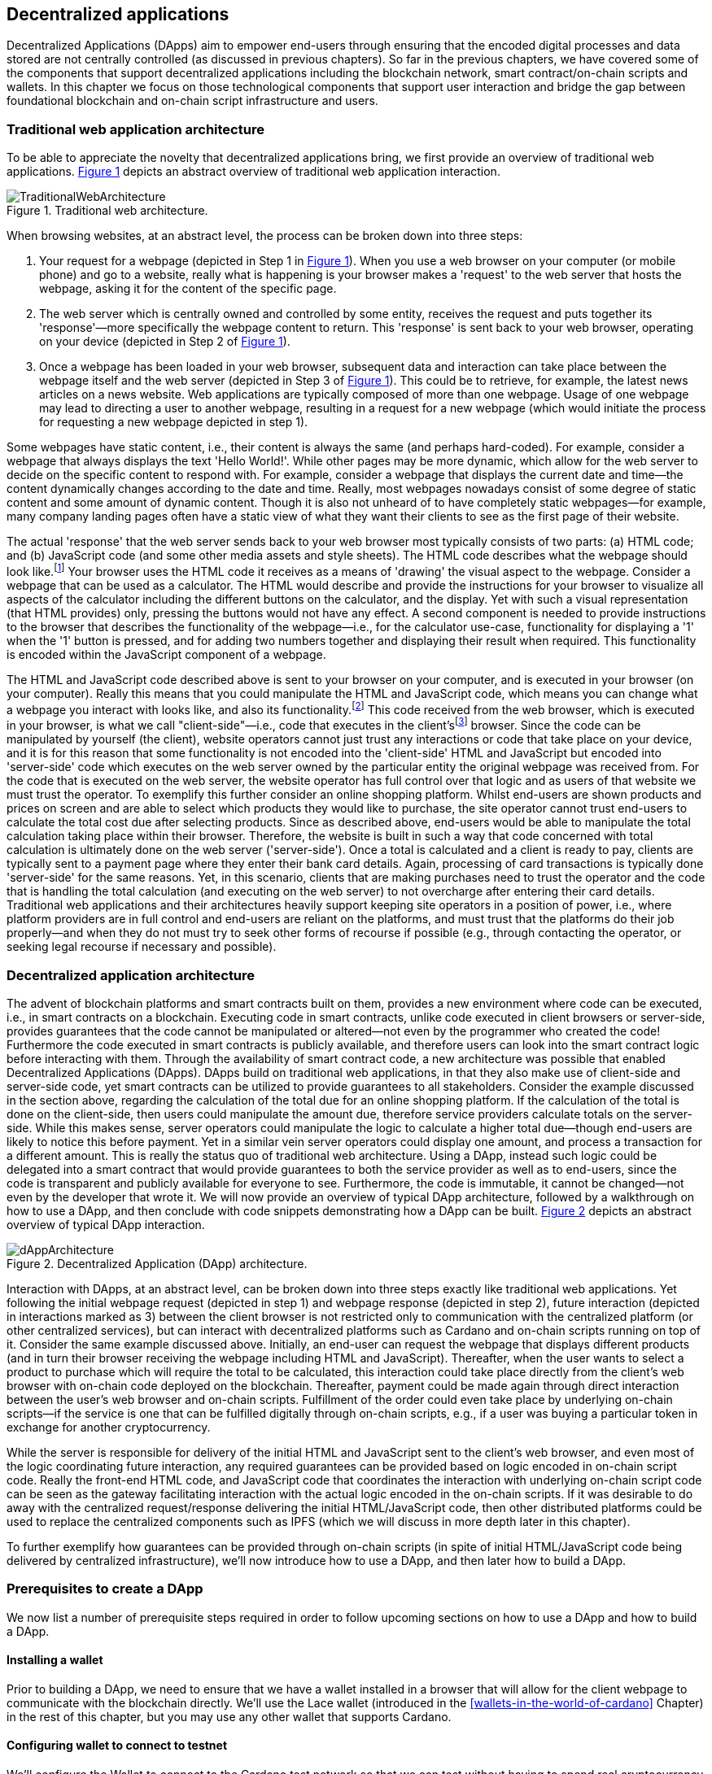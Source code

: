 
:imagesdir: ../images

:figure-numbered:

[[decentralized-applications]]
== Decentralized applications

Decentralized Applications(((decentralized application (DApp)))) (DApps) aim to empower end-users through ensuring that the encoded digital processes and data stored are not centrally controlled (as discussed in previous chapters). So far in the previous chapters, we have covered some of the components that support decentralized applications including the blockchain network, smart contract/on-chain scripts and wallets. In this chapter we focus on those technological components that support user interaction and bridge the gap between foundational blockchain and on-chain script infrastructure and users.

=== Traditional web application architecture

To be able to appreciate the novelty that decentralized applications bring, we first provide an overview of traditional web applications(((web application))). <<fig-tradweb>> depicts an abstract overview of traditional web application interaction.

[[fig-tradweb]]
[caption="Figure {counter:figure}. ", reftext="Figure {figure}"]
.Traditional web architecture.
[#fig-tradweb]
image::TraditionalWebArchitecture.png[]

When browsing websites, at an abstract level, the process can be broken down into three steps:

. Your request for a webpage (depicted in Step 1 in <<fig-tradweb>>). When you use a web browser on your computer (or mobile phone) and go to a website, really what is happening is your browser makes a 'request' to the web server that hosts the webpage, asking it for the content of the specific page.

. The web server which is centrally owned and controlled by some entity, receives the request and puts together its 'response'—more specifically the webpage content to return. This 'response' is sent back to your web browser, operating on your device (depicted in Step 2 of <<fig-tradweb>>).

. Once a webpage has been loaded in your web browser, subsequent data and interaction can take place between the webpage itself and the web server (depicted in Step 3 of <<fig-tradweb>>). This could be to retrieve, for example, the latest news articles on a news website. Web applications are typically composed of more than one webpage. Usage of one webpage may lead to directing a user to another webpage, resulting in a request for a new webpage (which would initiate the process for requesting a new webpage depicted in step 1).

Some webpages have static content, i.e., their content is always the same (and perhaps hard-coded). For example, consider a webpage that always displays the text 'Hello World!'. While other pages may be more dynamic, which allow for the web server to decide on the specific content to respond with. For example, consider a webpage that displays the current date and time—the content dynamically changes according to the date and time. Really, most webpages nowadays consist of some degree of static content and some amount of dynamic content. Though it is also not unheard of to have completely static webpages—for example, many company landing pages often have a static view of what they want their clients to see as the first page of their website.

The actual 'response' that the web server sends back to your web browser most typically consists of two parts: (a) HTML(((HTML))) code; and (b) JavaScript code (and some other media assets and style sheets). The HTML code describes what the webpage should look like.footnote:[ The content likely also makes use of CSS(((CSS))) code, but this detail can be ignored unless you want to dig deeper into webpage design.] Your browser uses the HTML code it receives as a means of 'drawing' the visual aspect to the webpage. Consider a webpage that can be used as a calculator. The HTML would describe and provide the instructions for your browser to visualize all aspects of the calculator including the different buttons on the calculator, and the display. Yet with such a visual representation (that HTML provides) only, pressing the buttons would not have any effect. A second component is needed to provide instructions to the browser that describes the functionality of the webpage—i.e., for the calculator use-case, functionality for displaying a '1' when the '1' button is pressed, and for adding two numbers together and displaying their result when required. This functionality is encoded within the JavaScript component of a webpage.

The HTML and JavaScript code described above is sent to your browser on your computer, and is executed in your browser (on your computer). Really this means that you could manipulate the HTML and JavaScript code, which means you can change what a webpage you interact with looks like, and also its functionality.footnote:[ Most web browsers allow users to use 'Developer Tools' that are built into the web browsers themselves, that allow you to manipulate webpages once they are in your browser.] This code received from the web browser, which is executed in your browser, is what we call "client-side"—i.e., code that executes in the client'sfootnote:[ It may help to consider that when using a website you are the client, and this is why it is referred to as client-side code, since the code is executing on your laptop. Really though the terminology comes from ;'client-server' architectures (which has resemblances to the analogy provided).] browser. Since the code can be manipulated by yourself (the client), website operators cannot just trust any interactions or code that take place on your device, and it is for this reason that some functionality is not encoded into the 'client-side' HTML and JavaScript but encoded into 'server-side(((server-side)))' code which executes on the web server owned by the particular entity the original webpage was received from. For the code that is executed on the web server, the website operator has full control over that logic and as users of that website we must trust the operator. To exemplify this further consider an online shopping platform. Whilst end-users are shown products and prices on screen and are able to select which products they would like to purchase, the site operator cannot trust end-users to calculate the total cost due after selecting products. Since as described above, end-users would be able to manipulate the total calculation taking place within their browser. Therefore, the website is built in such a way that code concerned with total calculation is ultimately done on the web server ('server-side'). Once a total is calculated and a client is ready to pay, clients are typically sent to a payment page where they enter their bank card details. Again, processing of card transactions is typically done 'server-side' for the same reasons. Yet, in this scenario, clients that are making purchases need to trust the operator and the code that is handling the total calculation (and executing on the web server) to not overcharge after entering their card details. Traditional web applications and their architectures heavily support keeping site operators in a position of power, i.e., where platform providers are in full control and end-users are reliant on the platforms, and must trust that the platforms do their job properly—and when they do not must try to seek other forms of recourse if possible (e.g., through contacting the operator, or seeking legal recourse if necessary and possible).

[[dapp-architecture]]
=== Decentralized application architecture

The advent of blockchain platforms and smart contracts built on them, provides a new environment where code can be executed, i.e., in smart contracts on a blockchain. Executing code in smart contracts, unlike code executed in client browsers or server-side, provides guarantees that the code cannot be manipulated or altered—not even by the programmer who created the code! Furthermore the code executed in smart contracts is publicly available, and therefore users can look into the smart contract logic before interacting with them. Through the availability of smart contract code, a new architecture was possible that enabled Decentralized Applications(((decentralized application (DApp)))) (DApps). DApps build on traditional web applications, in that they also make use of client-side and server-side code, yet smart contracts can be utilized to provide guarantees to all stakeholders. Consider the example discussed in the section above, regarding the calculation of the total due for an online shopping platform. If the calculation of the total is done on the client-side, then users could manipulate the amount due, therefore service providers calculate totals on the server-side. While this makes sense, server operators could manipulate the logic to calculate a higher total due—though end-users are likely to notice this before payment. Yet in a similar vein server operators could display one amount, and process a transaction for a different amount. This is really the status quo of traditional web architecture. Using a DApp, instead such logic could be delegated into a smart contract that would provide guarantees to both the service provider as well as to end-users, since the code is transparent and publicly available for everyone to see. Furthermore, the code is immutable, it cannot be changed—not even by the developer that wrote it. We will now provide an overview of typical DApp architecture, followed by a walkthrough on how to use a DApp, and then conclude with code snippets demonstrating how a DApp can be built. <<fig-dapp>> depicts an abstract overview of typical DApp interaction.

[[fig-dapp]]
[caption="Figure {counter:figure}. ", reftext="Figure {figure}"]
.Decentralized Application (DApp) architecture.
[#fig-dapp]
image::dAppArchitecture.png[]

Interaction with DApps, at an abstract level, can be broken down into three steps exactly like traditional web applications. Yet following the initial webpage request (depicted in step 1) and webpage response (depicted in step 2), future interaction (depicted in interactions marked as 3) between the client browser is not restricted only to communication with the centralized platform (or other centralized services), but can interact with decentralized platforms such as Cardano and on-chain scripts running on top of it. Consider the same example discussed above. Initially, an end-user can request the webpage that displays different products (and in turn their browser receiving the webpage including HTML(((HTML))) and JavaScript). Thereafter, when the user wants to select a product to purchase which will require the total to be calculated, this interaction could take place directly from the client's web browser with on-chain code deployed on the blockchain. Thereafter, payment could be made again through direct interaction between the user's web browser and on-chain scripts. Fulfillment of the order could even take place by underlying on-chain scripts—if the service is one that can be fulfilled digitally through on-chain scripts, e.g., if a user was buying a particular token in exchange for another cryptocurrency.

While the server is responsible for delivery of the initial HTML and JavaScript sent to the client's web browser, and even most of the logic coordinating future interaction, any required guarantees can be provided based on logic encoded in on-chain script code. Really the front-end HTML code, and JavaScript code that coordinates the interaction with underlying on-chain script code can be seen as the gateway facilitating interaction with the actual logic encoded in the on-chain scripts. If it was desirable to do away with the centralized request/response delivering the initial HTML/JavaScript code, then other distributed platforms could be used to replace the centralized components such as IPFS(((IPFS))) (which we will discuss in more depth later in this chapter).

To further exemplify how guarantees can be provided through on-chain scripts (in spite of initial HTML/JavaScript code being delivered by centralized infrastructure), we'll now introduce how to use a DApp, and then later how to build a DApp.

=== Prerequisites to create a DApp

We now list a number of prerequisite steps required in order to follow upcoming sections on how to use a DApp and how to build a DApp.

==== Installing a wallet

Prior to building a DApp, we need to ensure that we have a wallet installed in a browser that will allow for the client webpage to communicate with the blockchain directly. We'll use the Lace wallet (introduced in the <<wallets-in-the-world-of-cardano>> Chapter) in the rest of this chapter, but you may use any other wallet that supports Cardano.


==== Configuring wallet to connect to testnet

We'll configure the Wallet to connect to the Cardano test network so that we can test without having to spend real cryptocurrency. In Lace, you can do this by:

. Clicking on the currently selected Wallet (as depicted in <<fig-wallet-settings>>)
. Then selecting 'Settings'
. Then click on 'Network' to 'Switch from mainnet to testnet'
. Click on 'Preprod' which is meant for pre-production testing

[[fig-wallet-settings]]
[caption="Figure {counter:figure}. ", reftext="Figure {figure}"]
.Finding Wallet Settings.
[#fig-wallet-settings]
image::wallet-to-settings.png[pdfwidth=50%]

You can check whether you are connected to a test network in Lace to see if the test network is listed at the top of the wallet screen as depicted in <<fig-wallet-preprod>>.

[[fig-wallet-preprod]]
[caption="Figure {counter:figure}. ", reftext="Figure {figure}"]
.Preprod indication.
[#fig-wallet-preprod]
image::wallet-preprod.png[pdfwidth=50%]

==== Receiving test cryptocurrency

In order to interact with the blockchain, users must spend some cryptocurrency. Since we want to avoid spending real cryptocurrency whilst testing we've switched to the Preprod test network (as discussed above), and need to obtain some test cryptocurrency. To do so we'll request some test ada (Cardano's cryptocurrency) from a faucet.footnote:[Faucets are the term typically used for services that send test cryptocurrency.] One such faucet can be found here: +
https://docs.cardano.org/cardano-testnets/tools/faucet[_https://docs.cardano.org/cardano-testnets/tools/faucet_]

To retrieve test ada, configure the fields as follows:

* Environment: Preprod Testnet
* Action: Receive test ada

Then, copy your wallet address. In Lace this can be done by clicking on 'Copy address' located at the bottom of the main screen of the wallet as depicted in <<fig-wallet-copy-address>>. Then paste the address in the address field. Ensure to click on "I'm not a robot" and press 'Request Funds'. A success message should appear shortly, and the test ada should appear in your wallet within a few minutes.

[[fig-wallet-copy-address]]
[caption="Figure {counter:figure}. ", reftext="Figure {figure}"]
.Copy wallet address.
[#fig-wallet-copy-address]
image::wallet-copy-address.png[pdfwidth=45%]

The filled in details are depicted in <<fig-faucet>>.

Note: The public address of the wallet is hidden, since all transactions are publicly available for anyone to see. You should keep this in mind when sharing your wallet addresses.



[[fig-faucet]]
[caption="Figure {counter:figure}. ", reftext="Figure {figure}"]
.Requesting test ada from a faucet.
[#fig-faucet]
image::faucet.png[]


=== Using a DApp

Now that we have some test cryptocurrency in our wallet, let's try to use a DApp. We'll use a decentralized exchange(((decentralized exchange))) (DEX) to swap some of our testnet ada for some other token. More specifically we'll use a preprod test network version of the Minswap(((minswap))) DEX as follows:

. Go to https://testnet-preprod.minswap.org/[_https://testnet-preprod.minswap.org/_]
. Connect your wallet by clicking 'Connect Wallet', then choosing 'Lace' (or a different wallet if you are not using Lace).
. The wallet will popup asking you to confirm that you want to connect your wallet to the minswap.org site. By doing so we'll be able to use our wallet with the minswap.org site and interact directly with the blockchain. So, we'll press "Authorize". You can then choose whether you want to always allow the site to connect to your wallet, or whether it can only connect this time. Once your wallet is connected, go back to the Minswap main screen by pressing the 'X' as depicted in <<fig-minswap-close>>.

[[fig-minswap-close]]
[caption="Figure {counter:figure}. ", reftext="Figure {figure}"]
.Closing Minswap's side-bar.
[#fig-minswap-close]
image::minswap-close.png[]

[start=4]
. Click on the 'Trade' link in the top left (depicted in <<fig-minswap-trade>>) so that we're sent to the 'swap' functionality.

[[fig-minswap-trade]]
[caption="Figure {counter:figure}. ", reftext="Figure {figure}"]
.Click the 'Trade' link.
[#fig-minswap-trade]
image::minswap-trade.png[]

[start=5]
. The DApp is likely automatically loaded with details to swap from ada (which you should have in your wallet) to Min (Minswap's own token). The testnet version of Minswap only supports swapping between ada and Min. When you use the mainnet's version though you can choose to swap to other tokens as well. Enter an amount of ada that you will swap in from your wallet, and the amount of Min that will be swapped out will be displayed (<<fig-minswap-review-trade>> depicts a swap of 123 test ada to the relevant amount of test Min at the time of writing).

[[fig-minswap-review-trade]]
[caption="Figure {counter:figure}. ", reftext="Figure {figure}"]
.Review trade details.
[#fig-minswap-review-trade]
image::minswap-review-trade.png[pdfwidth=45%]

[start=6]
. You can then confirm the swap by clicking 'Trade now'. This should initiate your wallet to pop-up prompting you to choose whether you agree to the transaction as depicted in <<fig-lace-confirm>>.

[[fig-lace-confirm]]
[caption="Figure {counter:figure}. ", reftext="Figure {figure}"]
.Confirm trade in Lace.
[#fig-lace-confirm]
image::lace-confirm.png[pdfwidth=45%]

[start=7]
. Once you confirm the transaction you may be required to enter the password you set for the wallet.
. You should then see that the transaction was signed by your wallet as depicted in <<fig-lace-done>>.

[[fig-lace-done]]
[caption="Figure {counter:figure}. ", reftext="Figure {figure}"]
.Transaction signed and submitted.
[#fig-lace-done]
image::lace-done.png[pdfwidth=45%]

[start=9]
. Once the transaction is confirmed on the blockchain, and the Minswap interface updates, you should see your balance of Min has increased (and ada decreased) as depicted in <<fig-minswap-balances-updated>>.

[[fig-minswap-balances-updated]]
[caption="Figure {counter:figure}. ", reftext="Figure {figure}"]
.Balances updated in Minswap.
[#fig-minswap-balances-updated]
image::minswap-balances-updated.png[pdfwidth=45%]

And that's it! You have used your first DApp (if you haven't already done so, of course). To further build on what was discussed in the previous section, it is important to highlight the different interactions that took place from your browser and what it was communicating with. First we requested the DApp by visiting the website (i.e., https://testnet-preprod.minswap.org/[_https://testnet-preprod.minswap.org/_]), through which your browser requested the webpage (i.e., HTML and JavaScript and other images and media-assets) from the centralized Minswap server. We then instructed the DApp to connect to our wallet, and confirmed in the wallet that we agree to it connecting with the DApp. Our wallet runs on our computers and is the interface that we can trust to verify interactions with the underlying blockchain. The DApp fetches swap prices to display on screen by communicating with the centralized server directly—and though this may raise eyebrows in that the centralized server can manipulate prices, the guarantees with respect to actual swap prices used are provided through the final on-chain script call that is used to initiate the swap (discussed next). When the user agrees to the swap in the wallet popup, it is at this point that the wallet directly communicates with the on-chain script code (deployed on the blockchain), within which the swap price is guaranteed to be the current price as defined by the on-chain logic. So, the guarantee provided to the user is that the swap will be performed at the current price (defined with decentralized on-chain script code)—irrespective of whether the centralized server reports a different price. This potential price discrepancy is why such DEXs allow for users to specify a 'slippage' amount and/or minimum/maximum prices for swaps—so that users can express what minimum/maximum swap price they agree to in the case that there is a discrepancy between the prices reported on screen (by the centralized server) and the actual current price that the swap would use. This discrepancy emerges not only from the fact that servers may report different prices, but also given that time passes between user acceptance and the time the actual swap would take place—and within this time it may be the case that other swaps were executed for the specific price-pair that would affect the swap price.

Having explored using a DApp, let's now delve into aspects of internal workings of a DApp by re-creating parts of a DApp.

=== Creating a DApp

We'll now create the following aspects of a DApp:

* *Server-side code* — A NodeJS(((NodeJS))) server that will send a page's HTML(((HTML)))/JavaScript to the end-user.
* *Client-side code* — This is the code that will be sent from the server (discussed above), but will execute in the client-side browser. This code will connect to the wallet and communicate with a deployed on-chain script.

We will not create on-chain script code in this section (since that is handled in the <<writing-smart-contracts>> chapter). Indeed, DApps can be created that communicate with existing deployed on-chain scripts that may not necessarily be written by the same developers/teams—just as we demonstrate now below.

==== Creating a server (with NodeJS)

We now discuss creating a NodeJS server that will be used to serve content to requesting users. You can use any other framework to create server-side code if you wish (such as Python, PHP, .NET, Java, or any other framework you may prefer). We'll use NodeJS' express package. Follow these steps to create the server:

. First, you need to ensure that NodeJS is installed, and that you can run 'node' and 'npm' from the command line.
. Create a new directory where your server code will be saved. We'll refer to this as the 'server' directory.
. In the server directory, run: *npm init* +
and for ease of this tutorial, you can just keep all default settings. +
 +
 This will create a package.json file that defines the settings of the NodeJS project. Verify that the 'main' setting is set to 'index.js'. This setting defines the main entry point file for code in the NodeJS project.
. Create the 'index.js' file in the server directory.
. The template code is provided below.

[source,javascript]
----
const express = require('express');
const app = express();
const port = 3000;

app.get('/', (req, res) => {
    res.sendFile(__dirname + '/index.html');
});

app.listen(port, () => {
    console.log(`Server is running at http://localhost:${port}`);
});
----

[start=6]
. We are making use of the 'express' package, and therefore need to install it. You can do so by running the following command: *npm install express*
. Create an HTML(((HTML))) file that the server will send to the client. We'll call this index.html. For now, just put the text 'Hello World!' in index.html and save the file.
. Thereafter you can run the server using the following command: *node index.js*
. Open a browser, and go to the url: localhost:3000 +
 You should see a page similar to <<node-hello-world>>



[[node-hello-world]]
[caption="Figure {counter:figure}. ", reftext="Figure {figure}"]
.A first web server.
[#node-hello-world]
image::node-hello-world.png[pdfwidth=45%]

[[para-csc, Creating Client-Side Code]]
==== Creating the client-side code to connect to the wallet

Now that we have a server able to send HTML/JavaScript to end-users, let's write the client-side code to connect to a user's wallet and interact with the underlying on-chain scripts. We'll only provide the bare minimal code that is needed. Indeed, you may want to look into implementing a full HTML page (including html, head, and body tags), but we'll only provide the necessities for the sake of simplicity.

First, we'll create an HTML button and JavaScript that will connect the client-side code to the wallet. The code to provide a connect button is provided below.

[source,javascript]
----
<button id="connectWallet" onclick="connectWallet()">Connect Wallet</button>

<script>
async function connectWallet() {
    if (window.cardano && window.cardano.lace) {
        try {
            let lace = await window.cardano.lace.enable();
            const walletAddresses = await lace.getUsedAddresses();
            console.log("Connected to Lace:", walletAddresses);
        } catch (error) {
            console.error("Error connecting to Lace Wallet:", error);
        }
    } else {
        console.error("Lace Wallet not found");
    }
}
</script>
----

After reloading the webpage (i.e., refreshing the url, localhost:3000), you should see the button on screen. If the code is correct, once you press the button, the Lace wallet should pop-up requesting the user to allow for the underlying client-side code to be able to connect to the Lace wallet as depicted in <<dapp-connect-to-lace>>. Upon confirming that the DApp can connect to the wallet, we will not see any changes in the page, since we did not provide any code to do so. However, if you check the developer console in the browser you should see the output messages stating that we successfully managed to connect the wallet to the client-side JavaScript and also the addresses used.

[[dapp-connect-to-lace]]
[caption="Figure {counter:figure}. ", reftext="Figure {figure}"]
.Connect the DApp to Lace.
[#dapp-connect-to-lace]
image::dapp-connect-to-lace.png[]

Now that we have connected the client-side code to the wallet, we'll write some code that will interact with an on-chain script. Just before we do this though, we'll now package some libraries that we need to use in the client-side JavaScript.

==== Packaging libraries for use in client-side JavaScript

In the client-side JavaScript code, we'll use Mesh—a library that will provide an easier-to-use interface to interact with the on-chain script code deployed on the blockchain. To do so, we'll package the Mesh library using webpack(((webpack))) and serve it to the client-side JavaScript code. Indeed, you can use a different method to package and serve the library. The code we provide here may require changes (especially when considering different versions of SDKs used, e.g., NodeJS). If the code does not work out-of-the-box you may need to investigate how to package and deploy libraries and/or fix this code as required for your environment. We will not delve into the intricacies of this code but you may want to read up on how to package and serve libraries for client-side JavaScript code.

To export the Mesh library follow these steps:

. Install webpack and webpack-cli by running:
[source]
----
npm install --save-dev webpack webpack-cli
----

[start=2]
. Install @meshsdk/core, path-browserify, stream-browserify, crypto-browserify, buffer, and process by running:
[source]
----
npm install @meshsdk/core path-browserify stream-browserify crypto-browserify buffer process
----

[start=3]
. In the NodeJS application, create the file ./mesh-entry.js with the following code:

[source,javascript]
----
import * as Mesh from '@meshsdk/core';
export {
    BrowserWallet,
    Transaction,
    resolvePlutusScriptAddress,
    applyCborEncoding,
    MeshTxBuilder,
    BlockfrostProvider,
} from '@meshsdk/core';
----

[start=4]
. Create the ./webpack.config.js file with the following code:

[source,javascript]
----
const path = require('path');
const webpack = require('webpack');

module.exports = {
  entry: './mesh-entry.js',
  mode: 'production',
  output: {
    filename: 'mesh.bundle.js',
    path: path.resolve(__dirname, 'public/js'),
    library: 'Mesh',
    libraryTarget: 'window',
  },
  experiments: {
    topLevelAwait: true,
  },
  resolve: {
    fallback: {
      fs: false,
      path: require.resolve('path-browserify'),
      stream: require.resolve('stream-browserify'),
      crypto: require.resolve('crypto-browserify'),
      buffer: require.resolve('buffer/'),
      process: require.resolve('process'),
    },
  },
  plugins: [
    new webpack.ProvidePlugin({
      Buffer: ['buffer', 'Buffer'],
      process: 'process',
    }),
  ],
};
----

[start=5]
. Run webpack to generate the bundled Mesh library:
[source]
----
npx webpack
----

[start=6]
. If successful, the bundled client-side JavaScript code will be generated at the following path: ./public/js/mesh.bundle.js

. The NodeJS ./index.js application should be updated to allow for the bundled Mesh library to be served to clients by adding the following line:

[source,javascript]
----
app.use(express.static(__dirname + '/public'));
----

The full updated ./index.js code follows:

[source,javascript]
----
const express = require('express');

const app = express();
const port = 3000;

app.use(express.static(__dirname + '/public')); //added now

app.get('/', (req, res) => {
    res.sendFile(__dirname + '/index.html');
});

app.listen(port, () => {
    console.log(`Server is running at http://localhost:${port}`);
});
----


==== Using the bundled Mesh library in the client-side JavaScript

Now, we'll use the bundled mesh library in the client-side JavaScript to communicate with on-chain script.

We'll expand on the HTML file described above (from the <<para-csc>> Section). Again, for simplicity sake we'll encode all HTML and JavaScript into a single file (in index.html). We'll start by adding the boilerplate functionality to use the bundled library:

. Import the bundled library:

[source,javascript]
----
<script src="js/mesh.bundle.js"></script>
----

[start=2]
. In the script tag, we'll get references to the objects and functions needed:

[source,javascript]
----
<script>
const { BrowserWallet,
    Transaction,
    resolvePlutusScriptAddress,
    applyCborEncoding,
    MeshTxBuilder,
    BlockfrostProvider,
} = window.Mesh;
----

[start=3]
. The full updated index.html should look like this:

[source,javascript]
----
<button id="connectWallet" onclick="connectWallet()">Connect Wallet</button>

<script src="js/mesh.bundle.js"></script>

<script>
const { BrowserWallet, //added now
    Transaction, //added now
    resolvePlutusScriptAddress, //added now
    applyCborEncoding, //added now
    MeshTxBuilder, //added now
    BlockfrostProvider, //added now
} = window.Mesh; //added now

async function connectWallet() {
  if (window.cardano && window.cardano.lace) {
    try {
      let lace = await window.cardano.lace.enable();
      const walletAddresses = await lace.getUsedAddresses();
      console.log("Connected to Lace:", walletAddresses);
    } catch (error) {
      console.error("Error connecting to Lace Wallet:", error);
    }
  } else {
    console.error("Lace Wallet not found");
  }
}
</script>
----

[start=4]
. To test this code, the Node server will need to be started (potentially restarted), and the page loaded by opening the url `localhost:3000` in a browser. Then check to make sure that loading of the library and loading of the Mesh library objects and functions do not raise any errors (though you might see an error relating to not being able to load favicon.ico).


==== Interacting with the Redeemer 42 on-chain script code

To demonstrate DApp interaction, we'll write client-side JavaScript code to interact with the Redeemer 42 on-chain script code (discussed in the <<writing-smart-contracts>> chapter).footnote:[Also see https://github.com/LukaKurnjek/ppp-plutusV3-plinth/blob/main/off-chain/meshjs/Week02/redeemer42-ref-script.ts] You can read Section <<Simple validation scripts>> to get a better understanding of the Redeemer 42 Script (if you have not already done so). We'll send funds, deploy a reference script and then claim back the funds sent.

The Redeemer 42's reference script that the DApp will interact with has already been deployed to the preprod network. Its transaction hash is: ac43f379762d68839a75d95146c332e6025e5a305fffc071308d138849109bfc



===== Sending funds to the Redeemer 42 on-Chain scripts

To add functionality that sends funds to the Redeemer 42 on-chain script code follow these steps:

. First, we'll add some variable definitions at the top of the script tag:

[source,javascript]
----
<script>
let wallet;
let walletAddress;

let txHashAssetUtxo;
----

[start=2]
. Then, we'll modify the `connectWallet` function to get a reference to the wallet that we can use with the `BrowserWallet` class imported as follows:

[source,javascript]
----
async function connectWallet() {
  if (window.cardano && window.cardano.lace) {
    try {
      let lace = await window.cardano.lace.enable();
      wallet = await BrowserWallet.enable('lace'); //changed now
      walletAddress = await wallet.getChangeAddress(); //added now
      console.log("Connected to Lace:", walletAddress); //changed now
    } catch (error) {
      console.error("Error connecting to Lace Wallet:", error);
    }
  } else {
    console.error("Lace Wallet not found");
  }
}
----


[start=3]
. Add into the client-side JavaScript code the following to get a reference to the deployed Redeemer 42 script:

[source,javascript]
----
const redeemer42Script = {
  code: applyCborEncoding("581e010100255333573466e1d2054375a6ae84d5d11aab9e3754002229308b01"),
  version: "V3"
};
const redeemer42Addr = resolvePlutusScriptAddress(redeemer42Script, 0);
----

[start=4]
. Then to actually send funds we'll use the following code (that is explained below the code):

[source,javascript,linenums]
----
async function sendFunds(amount) {
    console.log(`Sending funds: ${amount}`);
    const tx = new Transaction({ initiator: wallet })
        .setNetwork("preprod")
        .sendLovelace({ address: redeemer42Addr }, amount)
        .setChangeAddress(walletAddress);

    console.log('Building transaction...');
    const txUnsigned = await tx.build();
    console.log('Transaction built... Signing transaction...');
    const txSigned = await wallet.signTx(txUnsigned);
    console.log('Transaction signed... Submitting transaction...');
    txHashAssetUtxo = await wallet.submitTx(txSigned);
    console.log(`Transaction submitted... Asset UTXO hash: ${txHashAssetUtxo}`);
}
----

Line numbers 3-6 sets the required parameters for the transaction including: passing in a reference to the wallet we're using to send funds, the network (i.e., preprod), the script address and the amount of Lovelace to send, and the change address.

In line number 9, 11, and 13, we build the transaction, sign it and submit the transaction respectively.

[start=5]
. We also add a 'Send Funds' button to call the added functionality to send 3,000,000 Lovelace (3 ADA).

For reference, the full updated index.html file follows:

[source,javascript]
----
<button id="connectWallet" onclick="connectWallet()">Connect Wallet</button>
<button id="sendFunds" onclick="sendFunds('3000000')">Send Funds</button> <!-- added now -->

<script src="js/mesh.bundle.js"></script>

<script>
const { BrowserWallet,
    Transaction,
    resolvePlutusScriptAddress,
    applyCborEncoding,
    MeshTxBuilder,
    BlockfrostProvider,
} = window.Mesh;

const redeemer42Script = { //added now
  code: applyCborEncoding("581e010100255333573466e1d2054375a6ae84d5d11aab9e3754002229308b01"),
  version: "V3"
}
const redeemer42Addr = resolvePlutusScriptAddress(redeemer42Script, 0); //added now

let wallet; //added now
let walletAddress; //added now

let txHashAssetUtxo; //added now

async function sendFunds(amount) { //added now
    console.log(`Sending funds: ${amount}`);
    const tx = new Transaction({ initiator: wallet })
        .setNetwork("preprod")
        .sendLovelace({ address: redeemer42Addr }, amount)
        .setChangeAddress(walletAddress);

    console.log('Building transaction...');
    const txUnsigned = await tx.build();
    console.log('Transaction built... Signing transaction...');
    const txSigned = await wallet.signTx(txUnsigned);
    console.log('Transaction signed... Submitting transaction...');
    txHashAssetUtxo = await wallet.submitTx(txSigned);
    console.log(`Transaction submitted... Asset UTXO hash: ${txHashAssetUtxo}`);
}

async function connectWallet() {
    if (window.cardano && window.cardano.lace) {
        try {
            let lace = await window.cardano.lace.enable();
            wallet = await BrowserWallet.enable('lace'); //changed now
            walletAddress = await wallet.getChangeAddress(); //added now
            console.log("Connected to Lace:", walletAddress); //changed now
        } catch (error) {
            console.error("Error connecting to Lace Wallet:", error);
        }
    } else {
        console.error("Lace Wallet not found");
    }
}
</script>
----

After running the NodeJS server and refreshing the page (i.e., refreshing localhost:3000), you should see the added button 'Send Funds':

[[fig-sendFunds]]
[caption="Figure {counter:figure}. ", reftext="Figure {figure}"]
.Added 'Send Funds' button.
[#fig-sendFunds]
image::redeemer42-sendFunds.png[pdfwidth=50%]

Upon clicking 'Send Funds' the wallet should pop-up asking that you confirm to sending 3 ADA. It may take a while until the transaction is part of a block—you can check your wallet's transaction history and also search in a Cardano preprod network block explorer for your wallet's address for a successful transaction (at the associated date/time).

===== Deploying a reference script for the Redeemer 42 example

To add functionality that deploys a reference script (discussed in the <<writing-smart-contracts>> chapter) for the Redeemer 42 example follow these steps:

. We will make use of an RPC provider, which allows for querying of parameters from the blockchain. We'll make use of the BlockfrostProvider provided by mesh SDK, but you could also look into using other providers:

[source,javascript]
----
const provider = new BlockfrostProvider('<YOUR API KEY>');
----

[start=2]
. Then we can include the burn address where to associate the reference script to:

[source,javascript]
----
const burnAddr = 'addr_test1wr4mrzsjwa6pquu0m6480mq06kpxsht80d4nfh56dcak6lsejdm28';
----

[start=3]
. We add a function that will handle deploying the reference script as follows:

[source,javascript,linenums]
----
async function deployRefScript() {
    console.log('Deploying reference script');
    const txBuilder = new MeshTxBuilder({
        fetcher: provider
    });

    console.log('Getting Wallet UTXOs...');
    const utxos = await wallet.getUtxos();
    console.log(`Retrieved [${utxos.length}] Wallet UTXOs`);
    console.log('Building reference script transaction...');
    const unsignedTx = await txBuilder
        .txOut(burnAddr, [{ unit: "lovelace", quantity: '3000000' }])
        .txOutReferenceScript(redeemer42Script.code, redeemer42Script.version)
        .changeAddress(walletAddress)
        .selectUtxosFrom(utxos)
        .complete();

    console.log('Signing transaction...');
    const signedTx = await wallet.signTx(unsignedTx);
    console.log('Transaction signed... submitting transaction...');
    txHashRefUtxo = await wallet.submitTx(signedTx);
    console.log(`Transaction submitted... Reference Script UTXO hash: ${txHashRefUtxo}`);
}
----

In Line 3-5, we create an instance of a transaction builder that we will use in a few lines.

Line 8 gets the wallet's UTXOs (unspent transactions) that could be used (for the transaction that will be submitted).

Lines 11-16 builds the transaction to deploy the reference script, and then the transaction is signed and submitted (on lines 19 and 21).

[start=4]
. Finally, we'll add a button to test out the deploy reference script functionality:

[source,javascript]
----
<button id="deployRefScript" onclick="deployRefScript()">Deploy Reference Script</button>
----


The whole code should now look something like this:

[source,javascript,linenums]
----
<button id="connectWallet" onclick="connectWallet()">Connect Wallet</button>
<button id="sendFunds" onclick="sendFunds('3000000')">Send Funds</button>
<button id="deployRefScript" onclick="deployRefScript()">Deploy Reference Script</button> <!-- added now -->

<script src="js/mesh.bundle.js"></script>

<script>
const { BrowserWallet,
    Transaction,
    resolvePlutusScriptAddress,
    applyCborEncoding,
    MeshTxBuilder,
    BlockfrostProvider,
} = window.Mesh;

const redeemer42Script = {
  code: applyCborEncoding("581e010100255333573466e1d2054375a6ae84d5d11aab9e3754002229308b01"),
  version: "V3"
}
const redeemer42Addr = resolvePlutusScriptAddress(redeemer42Script, 0);

const provider = new BlockfrostProvider('<YOUR API KEY>'); //added now

const burnAddr = 'addr_test1wr4mrzsjwa6pquu0m6480mq06kpxsht80d4nfh56dcak6lsejdm28'; //added now

let wallet;
let walletAddress;

let txHashAssetUtxo;

async function deployRefScript() { //added now
    console.log('Deploying reference script');
    const txBuilder = new MeshTxBuilder({
        fetcher: provider
    });

    console.log('Getting Wallet UTXOs...');
    const utxos = await wallet.getUtxos();
    console.log(`Retrieved [${utxos.length}] Wallet UTXOs`);
    console.log('Building reference script transaction...');
    const unsignedTx = await txBuilder
        .txOut(burnAddr, [{ unit: "lovelace", quantity: '3000000' }])
        .txOutReferenceScript(redeemer42Script.code, redeemer42Script.version)
        .changeAddress(walletAddress)
        .selectUtxosFrom(utxos)
        .complete();

    console.log('Signing transaction...');
    const signedTx = await wallet.signTx(unsignedTx);
    console.log('Transaction signed... submitting transaction...');
    txHashRefUtxo = await wallet.submitTx(signedTx);
    console.log(`Transaction submitted... Reference Script UTXO hash: ${txHashRefUtxo}`);
}

async function sendFunds(amount) {
    console.log(`Sending funds: ${amount}`);
    const tx = new Transaction({ initiator: wallet })
        .setNetwork("preprod")
        .sendLovelace({ address: redeemer42Addr }, amount)
        .setChangeAddress(walletAddress);

    console.log('Building transaction...');
    const txUnsigned = await tx.build();
    console.log('Transaction built... Signing transaction...');
    const txSigned = await wallet.signTx(txUnsigned);
    console.log('Transaction signed... Submitting transaction...');
    txHashAssetUtxo = await wallet.submitTx(txSigned);
    console.log(`Transaction submitted... Asset UTXO hash: ${txHashAssetUtxo}`);
}

async function connectWallet() {
    if (window.cardano && window.cardano.lace) {
        try {
            let lace = await window.cardano.lace.enable();
            wallet = await BrowserWallet.enable('lace');
            walletAddress = await wallet.getChangeAddress();
            console.log("Connected to Lace:", walletAddress);
        } catch (error) {
            console.error("Error connecting to Lace Wallet:", error);
        }
    } else {
        console.error("Lace Wallet not found");
    }
}
</script>
----

Indeed, if this DApp were to be deployed by the developer, they may facilitate the deployment of the reference script—and not require the user to actively choose to deploy the reference script via the interface.

After re-running the NodeJS server and refreshing the page (i.e., refreshing localhost:3000), you should see the added button 'Deploy Reference Script':

[[fig-deployReference]]
[caption="Figure {counter:figure}. ", reftext="Figure {figure}"]
.Added 'Deploy Reference Script' button.
[#fig-deployReference]
image::dapp-deploy-reference-script.png[pdfwidth=50%]

===== Claiming back funds from the Redeemer 42 example

To claim back funds follow these steps:

. We add a button to initiate claiming back of the funds:

[source,javascript]
----
<button id="claimFunds" onclick="claimFunds()">Claim Funds</button>
----

[start=2]
. We add a function to help retrieve back UTXOs that we'll make reference to when initiating the transaction to claim back funds, as follows:

[source,javascript]
----
async function getUtxo(scriptAddress, txHash) {
    const utxos = await provider.fetchAddressUTxOs(scriptAddress);
    if (utxos.length == 0) {
        throw 'No listing found.';
    }
    let filteredUtxo = utxos.find((utxo) => {
        return utxo.input.txHash == txHash;
    });
    return filteredUtxo;
}
----

[start=4]
. Finally, we add the functionality to initiate the transaction to claim back funds, as follows:

[source,javascript,linenums]
----
async function claimFunds() {
    console.log('Claiming funds');
    console.log(`Retrieving Asset UTXO [${txHashAssetUtxo}] from [${redeemer42Addr}]`);
    const assetUtxo = await getUtxo(redeemer42Addr, txHashAssetUtxo);
    console.log(`Retrieving Script UTXO [${txHashRefUtxo}] from [${burnAddr}]`);
    const refScriptUtxo = await getUtxo(burnAddr, txHashRefUtxo);
    const redeemer = { data: BigInt(42) };

    console.log('Find collateral UTXO');
    const walletUtxos = await wallet.getUtxos();
    const collateral = walletUtxos.find(utxo => utxo.output.amount.find(asset => asset.unit === "lovelace" && BigInt(asset.quantity) >= BigInt(5000000)));

    console.log('Building claim funds transaction...');
    const tx = new Transaction({ initiator: wallet, fetcher: provider })
        .setNetwork("preprod")
        .redeemValue({ value: assetUtxo,
                   script: refScriptUtxo,
                   datum: undefined,
                   redeemer: redeemer})
        .sendValue(walletAddress, assetUtxo)
        .setCollateral([collateral])
        .setRequiredSigners([walletAddress]);
    const txUnsigned = await tx.build();

    console.log('Signing transaction...');
    const txSigned = await wallet.signTx(txUnsigned, true);

    console.log('Transaction signed... submitting transaction...');
    const txHash = await wallet.submitTx(txSigned);
    console.log(`Transaction submitted... Claim Funds hash: ${txHash}`);
}
----

In Line 4, we retrieve back the initial asset UTXO in which we sent funds.

In Line 6, we retrieve back the reference script UTXO.

In Line 7, we define the redeemer value (42) to send to the script.

In Lines 10 and 11, we find a UTXO that can be used as collateral. Though this step may be automatically undertaken for us in non-browser environments, we need to explicitly determine the collateral to be used when using a browser interface like BrowserWallet.

In Lines 14-23, we build the transaction, then in Line 26 we sign the transaction, and submit the transaction in Line 29.

The whole updated code follows:
[source,javascript,linenums]
----
<button id="connectWallet" onclick="connectWallet()">Connect Wallet</button>
<button id="sendFunds" onclick="sendFunds('3000000')">Send Funds</button>
<button id="deployRefScript" onclick="deployRefScript()">Deploy Reference Script</button>
<button id="claimFunds" onclick="claimFunds()">Claim Funds</button> <!-- added now -->

<script src="js/mesh.bundle.js"></script>

<script>
const { BrowserWallet,
    Transaction,
    resolvePlutusScriptAddress,
    applyCborEncoding,
    MeshTxBuilder,
    BlockfrostProvider,
} = window.Mesh;

const redeemer42Script = {
  code: applyCborEncoding("581e010100255333573466e1d2054375a6ae84d5d11aab9e3754002229308b01"),
  version: "V3"
}
const redeemer42Addr = resolvePlutusScriptAddress(redeemer42Script, 0);

const provider = new BlockfrostProvider('<ENTER API KEY>');

const burnAddr = 'addr_test1wr4mrzsjwa6pquu0m6480mq06kpxsht80d4nfh56dcak6lsejdm28';

let wallet;
let walletAddress;

let txHashAssetUtxo;

async function getUtxo(scriptAddress, txHash) { //added now
    const utxos = await provider.fetchAddressUTxOs(scriptAddress);
    if (utxos.length == 0) {
        throw 'No listing found.';
    }
    let filteredUtxo = utxos.find((utxo) => {
        return utxo.input.txHash == txHash;
    });
    return filteredUtxo;
}

async function claimFunds() { //added now
    console.log('Claiming funds');
    console.log(`Retrieving Asset UTXO [${txHashAssetUtxo}] from [${redeemer42Addr}]`);
    const assetUtxo = await getUtxo(redeemer42Addr, txHashAssetUtxo);
    console.log(`Retrieving Script UTXO [${txHashRefUtxo}] from [${burnAddr}]`);
    const refScriptUtxo = await getUtxo(burnAddr, txHashRefUtxo);
    const redeemer = { data: BigInt(42) };

    console.log('Find collateral UTXO');
    const walletUtxos = await wallet.getUtxos();
    const collateral = walletUtxos.find(utxo => utxo.output.amount.find(asset => asset.unit === "lovelace" && BigInt(asset.quantity) >= BigInt(5000000)));

    console.log('Building claim funds transaction...');
    const tx = new Transaction({ initiator: wallet, fetcher: provider })
        .setNetwork("preprod")
        .redeemValue({ value: assetUtxo,
                   script: refScriptUtxo,
                   datum: undefined,
                   redeemer: redeemer})
        .sendValue(walletAddress, assetUtxo)
        .setCollateral([collateral])
        .setRequiredSigners([walletAddress]);
    const txUnsigned = await tx.build();

    console.log('Signing transaction...');
    const txSigned = await wallet.signTx(txUnsigned, true);

    console.log('Transaction signed... submitting transaction...');
    const txHash = await wallet.submitTx(txSigned);
    console.log(`Transaction submitted... Claim Funds hash: ${txHash}`);
}

async function deployRefScript() {
    console.log('Deploying reference script');
    const txBuilder = new MeshTxBuilder({
        fetcher: provider
    });

    console.log('Getting Wallet UTXOs...');
    const utxos = await wallet.getUtxos();
    console.log(`Retrieved [${utxos.length}] Wallet UTXOs`);
    console.log('Building reference script transaction...');
    const unsignedTx = await txBuilder
        .txOut(burnAddr, [{ unit: "lovelace", quantity: '3000000' }])
        .txOutReferenceScript(redeemer42Script.code, redeemer42Script.version)
        .changeAddress(walletAddress)
        .selectUtxosFrom(utxos)
        .complete();

    console.log('Signing transaction...');
    const signedTx = await wallet.signTx(unsignedTx);
    console.log('Transaction signed... submitting transaction...');
    txHashRefUtxo = await wallet.submitTx(signedTx);
    console.log(`Transaction submitted... Reference Script UTXO hash: ${txHashRefUtxo}`);
}

async function sendFunds(amount) {
    console.log(`Sending funds: ${amount}`);
    const tx = new Transaction({ initiator: wallet })
        .setNetwork("preprod")
        .sendLovelace({ address: redeemer42Addr }, amount)
        .setChangeAddress(walletAddress);

    console.log('Building transaction...');
    const txUnsigned = await tx.build();
    console.log('Transaction built... Signing transaction...');
    const txSigned = await wallet.signTx(txUnsigned);
    console.log('Transaction signed... Submitting transaction...');
    txHashAssetUtxo = await wallet.submitTx(txSigned);
    console.log(`Transaction submitted... Asset UTXO hash: ${txHashAssetUtxo}`);
}

async function connectWallet() {
    if (window.cardano && window.cardano.lace) {
        try {
            let lace = await window.cardano.lace.enable();
            wallet = await BrowserWallet.enable('lace');
            walletAddress = await wallet.getChangeAddress();
            console.log("Connected to Lace:", walletAddress);
        } catch (error) {
            console.error("Error connecting to Lace Wallet:", error);
        }
    } else {
        console.error("Lace Wallet not found");
    }
}
</script>
----

After re-running the NodeJS server and refreshing the page (i.e., refreshing localhost:3000), you should see the added button 'Claim Funds':

[[fig-claimFunds]]
[caption="Figure {counter:figure}. ", reftext="Figure {figure}"]
.Added 'Claim Funds' button.
[#fig-claimFunds]
image::dapp-claim-funds.png[pdfwidth=50%]

The above provides the full DApp implementation. To run through the example DApp you should first ensure your wallet is connected by pressing 'Connect Wallet'.  Thereafter, pressing the 'Send Funds' button should send a transaction within which you send funds to the Redeemer 42 script. Once confirming the transaction in your wallet it is ideal to wait to see that the transaction is confirmed. Thereafter, you can press the 'Deploy Reference Script' button to the deploy the reference script—again, after confirming the transaction in your wallet you should wait to see that the transaction is confirmed. Finally, you can claim back funds by pressing the 'Claim Funds' button—and yet again after confirming the transaction in your wallet you should wait to see that the transaction is confirmed. In the final transaction, you should see that funds were received into your wallet (i.e., the initial funds sent into and locked in the redeemer script were sent back to you).

Indeed, the DApp is barebones, and serves the purpose to demonstrate of how we to interact from client-side JavaScript with Cardano on-chain scripts.

=== Decentralized web storage


The DApp architecture introduced in Section <<dapp-architecture>> relies on a traditional centralized web server to deliver the initial HTML/JS webpage content, and then provides guarantees to users through the interaction with on-chain scripts (smart contracts). Yet, relying on a centralized web server to deliver the initial HTML/JS web-content may not be suitable for certain applications and/or it may be desirable that some web content is not dependent on a centralized web server.

Different solutions have been proposed for decentralized web storage (including IPFS, Arweave, Filecoin, Storj, and others) that vary in cost, persistence, latency and reliability—we therefore suggest that readers interested to make use of decentralized storage to explore different alternatives. Yet one common feature of decentralized web storage is that the resources (e.g., html pages, images, etc) are 'content-addressable'—i.e., the resource's unique identifier directly represents the content. Typically, the hash of the resource's data is used as the unique identifier to refer to the specific resource. Content addressable unique identifiers/references can be thought of as providing a system that allows for resources to be retrieved based on the actual content itself, rather than where it is located (i.e., a filename on a specific server). Using such a system for web resources:

* guarantees the integrity of resources (since the hash of the content must match the unique identifier—that can always be checked);
* minimises data storage requirements for resources with same content;
* allows for decentralizing from relying on a single specific server to host and serve the specific resource—any peer in the network that hosts the resource can serve it.

=== DApps and UI/UX issues

While DApps promise to decentralize many multi-party digital services, without a doubt there are still several challenges that must be overcome for their mass-adoption—particularly for the non-tech-savvy. We now discuss some challenges (that DApps on all blockchains face) and potential future directions to overcome such challenges:

* *Wallet setup woes* — New users may find it daunting to install a wallet and store the wallet's seed phrase. Various directions to circumvent some of these issues have been proposed including "account abstraction", use of "ephemeral keys", and use of "passkeys".

* *Switching between user interfaces* — Users may find it hard to deal with switching between DApp webpages, wallet pop-ups, and block explorers. That being said, confirming actions in wallets is akin to how users confirm online purchases with internet banking apps. As wallets become more integrated into browsers and mobiles, and as wallets provide users with information that is more digestible (without having to use a block explorer), user experience should also reach similar levels to internet banking apps.

* *Gas costs* — For non-cryptocurrency related DApps, esppecially those that a user may not interact with often, users may find it troublesome to both purchase and cover required gas costs. Solutions to this may include feeless/gasless transaction models.

* *Smart contract/on-chain script code and errors may be opaque* — Even though on-chain code is available for all to see, and some may be able to viewed in an intuitive visual block format, understanding code logic is often beyond what many non-tech users are capable of. Furthermore, errors that are often displayed to users require technical knowledge to understand. Different avenues are being investigated that may eventually help non-tech users to understand both the scripts they are confirming to interact with and any errors reported.

* *Losing access to keys* — Whilst not exactly a barrier to using DApps, some users may not feel comfortable using DApps associated with a private key/seed phrase that they may lose. Different approaches are being investigated to circumvent users taking full responsibility on keeping their keys safe including: social recovery, shared wallets, and multi-sig wallets.

